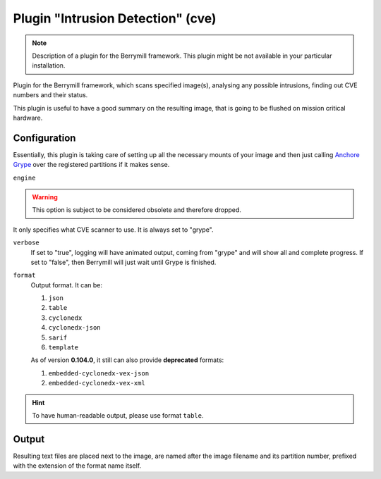 Plugin "Intrusion Detection" (cve)
----------------------------------

.. note::
    Description of a plugin for the Berrymill framework.
    This plugin might be not available in your particular installation.

Plugin for the Berrymill framework, which scans specified image(s),
analysing any possible intrusions, finding out CVE numbers and their
status.

This plugin is useful to have a good summary on the resulting image,
that is going to be flushed on mission critical hardware.

Configuration
=============

Essentially, this plugin is taking care of setting up all the
necessary mounts of your image and then just calling `Anchore Grype <https://github.com/anchore/grype>`_
over the registered partitions if it makes sense.

``engine``

.. warning::

    This option is subject to be considered obsolete and therefore dropped.

It only specifies what CVE scanner to use. It is always set to "grype".

``verbose``
  If set to "true", logging will have animated output, coming from
  "grype" and will show all and complete progress. If set to "false",
  then Berrymill will just wait until Grype is finished.

``format``
  Output format. It can be:

  1. ``json``
  2. ``table``
  3. ``cyclonedx``
  4. ``cyclonedx-json``
  5. ``sarif``
  6. ``template``

  As of version **0.104.0**, it still can also provide **deprecated** formats:

  1. ``embedded-cyclonedx-vex-json``
  2. ``embedded-cyclonedx-vex-xml``

.. hint::

  To have human-readable output, please use format ``table``.

Output
======

Resulting text files are placed next to the image, are named after the
image filename and its partition number, prefixed with the extension
of the format name itself.
